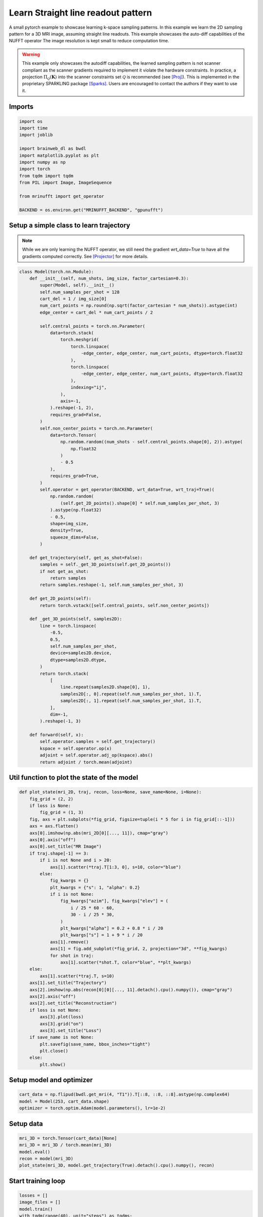 
.. DO NOT EDIT.
.. THIS FILE WAS AUTOMATICALLY GENERATED BY SPHINX-GALLERY.
.. TO MAKE CHANGES, EDIT THE SOURCE PYTHON FILE:
.. "generated/autoexamples/GPU/example_learn_straight_line_readouts.py"
.. LINE NUMBERS ARE GIVEN BELOW.

.. only:: html

    .. note::
        :class: sphx-glr-download-link-note

        :ref:`Go to the end <sphx_glr_download_generated_autoexamples_GPU_example_learn_straight_line_readouts.py>`
        to download the full example code. or to run this example in your browser via Binder

.. rst-class:: sphx-glr-example-title

.. _sphx_glr_generated_autoexamples_GPU_example_learn_straight_line_readouts.py:


===================================
Learn Straight line readout pattern
===================================

A small pytorch example to showcase learning k-space sampling patterns.
In this example we learn the 2D sampling pattern for a 3D MRI image, assuming
straight line readouts. This example showcases the auto-diff capabilities of the NUFFT operator
The image resolution is kept small to reduce computation time.

.. warning:: This example only showcases the autodiff capabilities, the learned
    sampling pattern is not scanner compliant as the scanner gradients required
    to implement it violate the hardware constraints. In practice, a projection
    :math:`\Pi_\mathcal{Q}(\mathbf{K})` into the scanner constraints set
    :math:`\mathcal{Q}` is recommended (see [Proj]_). This is implemented in the
    proprietary SPARKLING package [Sparks]_. Users are encouraged to contact the
    authors if they want to use it.

.. GENERATED FROM PYTHON SOURCE LINES 23-27

.. colab-link::
   :needs_gpu: 1

   !pip install mri-nufft[gpunufft]

.. GENERATED FROM PYTHON SOURCE LINES 29-31

Imports
-------

.. GENERATED FROM PYTHON SOURCE LINES 31-46

.. code-block:: Python

    import os
    import time
    import joblib

    import brainweb_dl as bwdl
    import matplotlib.pyplot as plt
    import numpy as np
    import torch
    from tqdm import tqdm
    from PIL import Image, ImageSequence

    from mrinufft import get_operator

    BACKEND = os.environ.get("MRINUFFT_BACKEND", "gpunufft")








.. GENERATED FROM PYTHON SOURCE LINES 47-52

Setup a simple class to learn trajectory
----------------------------------------
.. note::
    While we are only learning the NUFFT operator, we still need the gradient `wrt_data=True` to have all the gradients computed correctly.
    See [Projector]_ for more details.

.. GENERATED FROM PYTHON SOURCE LINES 52-129

.. code-block:: Python



    class Model(torch.nn.Module):
        def __init__(self, num_shots, img_size, factor_cartesian=0.3):
            super(Model, self).__init__()
            self.num_samples_per_shot = 128
            cart_del = 1 / img_size[0]
            num_cart_points = np.round(np.sqrt(factor_cartesian * num_shots)).astype(int)
            edge_center = cart_del * num_cart_points / 2

            self.central_points = torch.nn.Parameter(
                data=torch.stack(
                    torch.meshgrid(
                        torch.linspace(
                            -edge_center, edge_center, num_cart_points, dtype=torch.float32
                        ),
                        torch.linspace(
                            -edge_center, edge_center, num_cart_points, dtype=torch.float32
                        ),
                        indexing="ij",
                    ),
                    axis=-1,
                ).reshape(-1, 2),
                requires_grad=False,
            )
            self.non_center_points = torch.nn.Parameter(
                data=torch.Tensor(
                    np.random.random((num_shots - self.central_points.shape[0], 2)).astype(
                        np.float32
                    )
                    - 0.5
                ),
                requires_grad=True,
            )
            self.operator = get_operator(BACKEND, wrt_data=True, wrt_traj=True)(
                np.random.random(
                    (self.get_2D_points().shape[0] * self.num_samples_per_shot, 3)
                ).astype(np.float32)
                - 0.5,
                shape=img_size,
                density=True,
                squeeze_dims=False,
            )

        def get_trajectory(self, get_as_shot=False):
            samples = self._get_3D_points(self.get_2D_points())
            if not get_as_shot:
                return samples
            return samples.reshape(-1, self.num_samples_per_shot, 3)

        def get_2D_points(self):
            return torch.vstack([self.central_points, self.non_center_points])

        def _get_3D_points(self, samples2D):
            line = torch.linspace(
                -0.5,
                0.5,
                self.num_samples_per_shot,
                device=samples2D.device,
                dtype=samples2D.dtype,
            )
            return torch.stack(
                [
                    line.repeat(samples2D.shape[0], 1),
                    samples2D[:, 0].repeat(self.num_samples_per_shot, 1).T,
                    samples2D[:, 1].repeat(self.num_samples_per_shot, 1).T,
                ],
                dim=-1,
            ).reshape(-1, 3)

        def forward(self, x):
            self.operator.samples = self.get_trajectory()
            kspace = self.operator.op(x)
            adjoint = self.operator.adj_op(kspace).abs()
            return adjoint / torch.mean(adjoint)









.. GENERATED FROM PYTHON SOURCE LINES 130-132

Util function to plot the state of the model
--------------------------------------------

.. GENERATED FROM PYTHON SOURCE LINES 132-177

.. code-block:: Python



    def plot_state(mri_2D, traj, recon, loss=None, save_name=None, i=None):
        fig_grid = (2, 2)
        if loss is None:
            fig_grid = (1, 3)
        fig, axs = plt.subplots(*fig_grid, figsize=tuple(i * 5 for i in fig_grid[::-1]))
        axs = axs.flatten()
        axs[0].imshow(np.abs(mri_2D[0][..., 11]), cmap="gray")
        axs[0].axis("off")
        axs[0].set_title("MR Image")
        if traj.shape[-1] == 3:
            if i is not None and i > 20:
                axs[1].scatter(*traj.T[1:3, 0], s=10, color="blue")
            else:
                fig_kwargs = {}
                plt_kwargs = {"s": 1, "alpha": 0.2}
                if i is not None:
                    fig_kwargs["azim"], fig_kwargs["elev"] = (
                        i / 25 * 60 - 60,
                        30 - i / 25 * 30,
                    )
                    plt_kwargs["alpha"] = 0.2 + 0.8 * i / 20
                    plt_kwargs["s"] = 1 + 9 * i / 20
                axs[1].remove()
                axs[1] = fig.add_subplot(*fig_grid, 2, projection="3d", **fig_kwargs)
                for shot in traj:
                    axs[1].scatter(*shot.T, color="blue", **plt_kwargs)
        else:
            axs[1].scatter(*traj.T, s=10)
        axs[1].set_title("Trajectory")
        axs[2].imshow(np.abs(recon[0][0][..., 11].detach().cpu().numpy()), cmap="gray")
        axs[2].axis("off")
        axs[2].set_title("Reconstruction")
        if loss is not None:
            axs[3].plot(loss)
            axs[3].grid("on")
            axs[3].set_title("Loss")
        if save_name is not None:
            plt.savefig(save_name, bbox_inches="tight")
            plt.close()
        else:
            plt.show()









.. GENERATED FROM PYTHON SOURCE LINES 178-180

Setup model and optimizer
-------------------------

.. GENERATED FROM PYTHON SOURCE LINES 180-184

.. code-block:: Python


    cart_data = np.flipud(bwdl.get_mri(4, "T1")).T[::8, ::8, ::8].astype(np.complex64)
    model = Model(253, cart_data.shape)
    optimizer = torch.optim.Adam(model.parameters(), lr=1e-2)




.. rst-class:: sphx-glr-script-out

 .. code-block:: none

    /volatile/github-ci-mind-inria/gpu_mind_runner/_work/mri-nufft/venv/lib/python3.10/site-packages/mrinufft/_utils.py:94: UserWarning: Samples will be rescaled to [-pi, pi), assuming they were in [-0.5, 0.5)
      warnings.warn(
    /volatile/github-ci-mind-inria/gpu_mind_runner/_work/mri-nufft/venv/lib/python3.10/site-packages/mrinufft/_utils.py:99: UserWarning: Samples will be rescaled to [-0.5, 0.5), assuming they were in [-pi, pi)
      warnings.warn(




.. GENERATED FROM PYTHON SOURCE LINES 185-187

Setup data
----------

.. GENERATED FROM PYTHON SOURCE LINES 187-193

.. code-block:: Python


    mri_3D = torch.Tensor(cart_data)[None]
    mri_3D = mri_3D / torch.mean(mri_3D)
    model.eval()
    recon = model(mri_3D)
    plot_state(mri_3D, model.get_trajectory(True).detach().cpu().numpy(), recon)



.. image-sg:: /generated/autoexamples/GPU/images/sphx_glr_example_learn_straight_line_readouts_001.png
   :alt: MR Image, Reconstruction, Trajectory
   :srcset: /generated/autoexamples/GPU/images/sphx_glr_example_learn_straight_line_readouts_001.png
   :class: sphx-glr-single-img


.. rst-class:: sphx-glr-script-out

 .. code-block:: none

    /volatile/github-ci-mind-inria/gpu_mind_runner/_work/mri-nufft/mri-nufft/examples/GPU/example_learn_straight_line_readouts.py:188: UserWarning: Casting complex values to real discards the imaginary part (Triggered internally at /pytorch/aten/src/ATen/native/Copy.cpp:307.)
      mri_3D = torch.Tensor(cart_data)[None]
    /volatile/github-ci-mind-inria/gpu_mind_runner/_work/mri-nufft/venv/lib/python3.10/site-packages/mrinufft/_utils.py:94: UserWarning: Samples will be rescaled to [-pi, pi), assuming they were in [-0.5, 0.5)
      warnings.warn(
    /volatile/github-ci-mind-inria/gpu_mind_runner/_work/mri-nufft/venv/lib/python3.10/site-packages/mrinufft/_utils.py:99: UserWarning: Samples will be rescaled to [-0.5, 0.5), assuming they were in [-pi, pi)
      warnings.warn(
    /volatile/github-ci-mind-inria/gpu_mind_runner/_work/mri-nufft/mri-nufft/examples/GPU/example_learn_straight_line_readouts.py:140: DeprecationWarning: __array_wrap__ must accept context and return_scalar arguments (positionally) in the future. (Deprecated NumPy 2.0)
      axs[0].imshow(np.abs(mri_2D[0][..., 11]), cmap="gray")




.. GENERATED FROM PYTHON SOURCE LINES 194-196

Start training loop
-------------------

.. GENERATED FROM PYTHON SOURCE LINES 196-239

.. code-block:: Python

    losses = []
    image_files = []
    model.train()
    with tqdm(range(40), unit="steps") as tqdms:
        for i in tqdms:
            out = model(mri_3D)
            loss = torch.nn.functional.mse_loss(out, mri_3D[None])
            numpy_loss = loss.detach().cpu().numpy()
            tqdms.set_postfix({"loss": numpy_loss})
            losses.append(numpy_loss)
            optimizer.zero_grad()
            loss.backward()
            optimizer.step()
            with torch.no_grad():
                # Clamp the value of trajectory between [-0.5, 0.5]
                for param in model.parameters():
                    param.clamp_(-0.5, 0.5)
            # Generate images for gif
            hashed = joblib.hash((i, "learn_line", time.time()))
            filename = "/tmp/" + f"{hashed}.png"
            plot_state(
                mri_3D,
                model.get_trajectory(True).detach().cpu().numpy(),
                out,
                losses,
                save_name=filename,
                i=i,
            )
            image_files.append(filename)

    # Make a GIF of all images.
    imgs = [Image.open(img) for img in image_files]
    imgs[0].save(
        "mrinufft_learn_2d_sampling_pattern.gif",
        save_all=True,
        append_images=imgs[1:],
        optimize=False,
        duration=2,
        loop=0,
    )

    # sphinx_gallery_thumbnail_path = 'generated/autoexamples/GPU/images/mrinufft_learn_2d_sampling_pattern.gif'





.. rst-class:: sphx-glr-script-out

 .. code-block:: none

      0%|          | 0/40 [00:00<?, ?steps/s]      0%|          | 0/40 [00:00<?, ?steps/s, loss=0.6230594]      2%|▎         | 1/40 [00:05<03:28,  5.35s/steps, loss=0.6230594]      2%|▎         | 1/40 [00:05<03:28,  5.35s/steps, loss=0.5585054]      5%|▌         | 2/40 [00:10<03:20,  5.28s/steps, loss=0.5585054]      5%|▌         | 2/40 [00:10<03:20,  5.28s/steps, loss=0.5494938]      8%|▊         | 3/40 [00:15<03:15,  5.27s/steps, loss=0.5494938]      8%|▊         | 3/40 [00:15<03:15,  5.27s/steps, loss=0.5345063]     10%|█         | 4/40 [00:21<03:14,  5.41s/steps, loss=0.5345063]     10%|█         | 4/40 [00:21<03:14,  5.41s/steps, loss=0.52018887]     12%|█▎        | 5/40 [00:26<03:08,  5.38s/steps, loss=0.52018887]     12%|█▎        | 5/40 [00:26<03:08,  5.38s/steps, loss=0.5177384]      15%|█▌        | 6/40 [00:32<03:06,  5.48s/steps, loss=0.5177384]     15%|█▌        | 6/40 [00:32<03:06,  5.48s/steps, loss=0.5154187]     18%|█▊        | 7/40 [00:37<02:59,  5.45s/steps, loss=0.5154187]     18%|█▊        | 7/40 [00:37<02:59,  5.45s/steps, loss=0.5091677]     20%|██        | 8/40 [00:43<02:58,  5.57s/steps, loss=0.5091677]     20%|██        | 8/40 [00:43<02:58,  5.57s/steps, loss=0.5024967]     22%|██▎       | 9/40 [00:49<02:51,  5.53s/steps, loss=0.5024967]     22%|██▎       | 9/40 [00:49<02:51,  5.53s/steps, loss=0.49633187]     25%|██▌       | 10/40 [00:55<02:49,  5.64s/steps, loss=0.49633187]     25%|██▌       | 10/40 [00:55<02:49,  5.64s/steps, loss=0.49179006]     28%|██▊       | 11/40 [01:00<02:42,  5.61s/steps, loss=0.49179006]     28%|██▊       | 11/40 [01:00<02:42,  5.61s/steps, loss=0.4889184]      30%|███       | 12/40 [01:05<02:35,  5.54s/steps, loss=0.4889184]     30%|███       | 12/40 [01:05<02:35,  5.54s/steps, loss=0.4889436]     32%|███▎      | 13/40 [01:11<02:30,  5.58s/steps, loss=0.4889436]     32%|███▎      | 13/40 [01:11<02:30,  5.58s/steps, loss=0.48897168]     35%|███▌      | 14/40 [01:16<02:22,  5.48s/steps, loss=0.48897168]     35%|███▌      | 14/40 [01:16<02:22,  5.48s/steps, loss=0.48935267]     38%|███▊      | 15/40 [01:22<02:17,  5.49s/steps, loss=0.48935267]     38%|███▊      | 15/40 [01:22<02:17,  5.49s/steps, loss=0.48838666]     40%|████      | 16/40 [01:27<02:10,  5.42s/steps, loss=0.48838666]     40%|████      | 16/40 [01:27<02:10,  5.42s/steps, loss=0.48308977]     42%|████▎     | 17/40 [01:33<02:05,  5.45s/steps, loss=0.48308977]     42%|████▎     | 17/40 [01:33<02:05,  5.45s/steps, loss=0.47681817]     45%|████▌     | 18/40 [01:38<01:57,  5.34s/steps, loss=0.47681817]     45%|████▌     | 18/40 [01:38<01:57,  5.34s/steps, loss=0.4739063]      48%|████▊     | 19/40 [01:43<01:52,  5.37s/steps, loss=0.4739063]     48%|████▊     | 19/40 [01:43<01:52,  5.37s/steps, loss=0.47403327]     50%|█████     | 20/40 [01:48<01:47,  5.35s/steps, loss=0.47403327]     50%|█████     | 20/40 [01:49<01:47,  5.35s/steps, loss=0.47544292]     52%|█████▎    | 21/40 [01:54<01:42,  5.41s/steps, loss=0.47544292]     52%|█████▎    | 21/40 [01:54<01:42,  5.41s/steps, loss=0.47507793]     55%|█████▌    | 22/40 [01:55<01:10,  3.94s/steps, loss=0.47507793]     55%|█████▌    | 22/40 [01:55<01:10,  3.94s/steps, loss=0.4715826]      57%|█████▊    | 23/40 [01:55<00:49,  2.90s/steps, loss=0.4715826]     57%|█████▊    | 23/40 [01:55<00:49,  2.90s/steps, loss=0.46877998]     60%|██████    | 24/40 [01:55<00:34,  2.18s/steps, loss=0.46877998]     60%|██████    | 24/40 [01:56<00:34,  2.18s/steps, loss=0.46845067]     62%|██████▎   | 25/40 [01:56<00:24,  1.66s/steps, loss=0.46845067]     62%|██████▎   | 25/40 [01:56<00:24,  1.66s/steps, loss=0.46798328]     65%|██████▌   | 26/40 [01:56<00:18,  1.32s/steps, loss=0.46798328]     65%|██████▌   | 26/40 [01:57<00:18,  1.32s/steps, loss=0.4662522]      68%|██████▊   | 27/40 [01:57<00:13,  1.06s/steps, loss=0.4662522]     68%|██████▊   | 27/40 [01:57<00:13,  1.06s/steps, loss=0.4635704]     70%|███████   | 28/40 [01:57<00:10,  1.12steps/s, loss=0.4635704]     70%|███████   | 28/40 [01:57<00:10,  1.12steps/s, loss=0.46094716]     72%|███████▎  | 29/40 [01:58<00:08,  1.30steps/s, loss=0.46094716]     72%|███████▎  | 29/40 [01:58<00:08,  1.30steps/s, loss=0.45941678]     75%|███████▌  | 30/40 [01:59<00:07,  1.31steps/s, loss=0.45941678]     75%|███████▌  | 30/40 [01:59<00:07,  1.31steps/s, loss=0.45993665]     78%|███████▊  | 31/40 [01:59<00:06,  1.45steps/s, loss=0.45993665]     78%|███████▊  | 31/40 [01:59<00:06,  1.45steps/s, loss=0.4624863]      80%|████████  | 32/40 [02:00<00:04,  1.61steps/s, loss=0.4624863]     80%|████████  | 32/40 [02:00<00:04,  1.61steps/s, loss=0.4617252]     82%|████████▎ | 33/40 [02:00<00:04,  1.70steps/s, loss=0.4617252]     82%|████████▎ | 33/40 [02:00<00:04,  1.70steps/s, loss=0.4604386]     85%|████████▌ | 34/40 [02:01<00:03,  1.82steps/s, loss=0.4604386]     85%|████████▌ | 34/40 [02:01<00:03,  1.82steps/s, loss=0.4590614]     88%|████████▊ | 35/40 [02:01<00:02,  1.84steps/s, loss=0.4590614]     88%|████████▊ | 35/40 [02:01<00:02,  1.84steps/s, loss=0.45869625]     90%|█████████ | 36/40 [02:02<00:02,  1.91steps/s, loss=0.45869625]     90%|█████████ | 36/40 [02:02<00:02,  1.91steps/s, loss=0.4572455]      92%|█████████▎| 37/40 [02:02<00:01,  1.96steps/s, loss=0.4572455]     92%|█████████▎| 37/40 [02:02<00:01,  1.96steps/s, loss=0.45419976]     95%|█████████▌| 38/40 [02:03<00:00,  2.01steps/s, loss=0.45419976]     95%|█████████▌| 38/40 [02:03<00:00,  2.01steps/s, loss=0.4525639]      98%|█████████▊| 39/40 [02:03<00:00,  1.81steps/s, loss=0.4525639]     98%|█████████▊| 39/40 [02:03<00:00,  1.81steps/s, loss=0.4528082]    100%|██████████| 40/40 [02:04<00:00,  1.90steps/s, loss=0.4528082]    100%|██████████| 40/40 [02:04<00:00,  3.11s/steps, loss=0.4528082]




.. GENERATED FROM PYTHON SOURCE LINES 269-273

.. image-sg:: /generated/autoexamples/GPU/images/mrinufft_learn_2d_sampling_pattern.gif
   :alt: example learn_samples
   :srcset: /generated/autoexamples/GPU/images/mrinufft_learn_2d_sampling_pattern.gif
   :class: sphx-glr-single-img

.. GENERATED FROM PYTHON SOURCE LINES 275-277

Trained trajectory
------------------

.. GENERATED FROM PYTHON SOURCE LINES 277-282

.. code-block:: Python

    model.eval()
    recon = model(mri_3D)
    plot_state(mri_3D, model.get_trajectory(True).detach().cpu().numpy(), recon, losses)
    plt.show()




.. image-sg:: /generated/autoexamples/GPU/images/sphx_glr_example_learn_straight_line_readouts_002.png
   :alt: MR Image, Reconstruction, Loss, Trajectory
   :srcset: /generated/autoexamples/GPU/images/sphx_glr_example_learn_straight_line_readouts_002.png
   :class: sphx-glr-single-img





.. GENERATED FROM PYTHON SOURCE LINES 283-298

References
==========

.. [Proj] N. Chauffert, P. Weiss, J. Kahn and P. Ciuciu, "A Projection Algorithm for
          Gradient Waveforms Design in Magnetic Resonance Imaging," in
          IEEE Transactions on Medical Imaging, vol. 35, no. 9, pp. 2026-2039, Sept. 2016,
          doi: 10.1109/TMI.2016.2544251.
.. [Sparks] G. R. Chaithya, P. Weiss, G. Daval-Frérot, A. Massire, A. Vignaud and P. Ciuciu,
          "Optimizing Full 3D SPARKLING Trajectories for High-Resolution Magnetic
          Resonance Imaging," in IEEE Transactions on Medical Imaging, vol. 41, no. 8,
          pp. 2105-2117, Aug. 2022, doi: 10.1109/TMI.2022.3157269.
.. [Projector] Chaithya GR, and Philippe Ciuciu. 2023. "Jointly Learning Non-Cartesian
          k-Space Trajectories and Reconstruction Networks for 2D and 3D MR Imaging
          through Projection" Bioengineering 10, no. 2: 158.
          https://doi.org/10.3390/bioengineering10020158


.. rst-class:: sphx-glr-timing

   **Total running time of the script:** (2 minutes 14.923 seconds)


.. _sphx_glr_download_generated_autoexamples_GPU_example_learn_straight_line_readouts.py:

.. only:: html

  .. container:: sphx-glr-footer sphx-glr-footer-example

    .. container:: binder-badge

      .. image:: images/binder_badge_logo.svg
        :target: https://mybinder.org/v2/gh/mind-inria/mri-nufft/gh-pages?urlpath=lab/tree/examples/generated/autoexamples/GPU/example_learn_straight_line_readouts.ipynb
        :alt: Launch binder
        :width: 150 px

    .. container:: sphx-glr-download sphx-glr-download-jupyter

      :download:`Download Jupyter notebook: example_learn_straight_line_readouts.ipynb <example_learn_straight_line_readouts.ipynb>`

    .. container:: sphx-glr-download sphx-glr-download-python

      :download:`Download Python source code: example_learn_straight_line_readouts.py <example_learn_straight_line_readouts.py>`

    .. container:: sphx-glr-download sphx-glr-download-zip

      :download:`Download zipped: example_learn_straight_line_readouts.zip <example_learn_straight_line_readouts.zip>`


.. only:: html

 .. rst-class:: sphx-glr-signature

    `Gallery generated by Sphinx-Gallery <https://sphinx-gallery.github.io>`_
